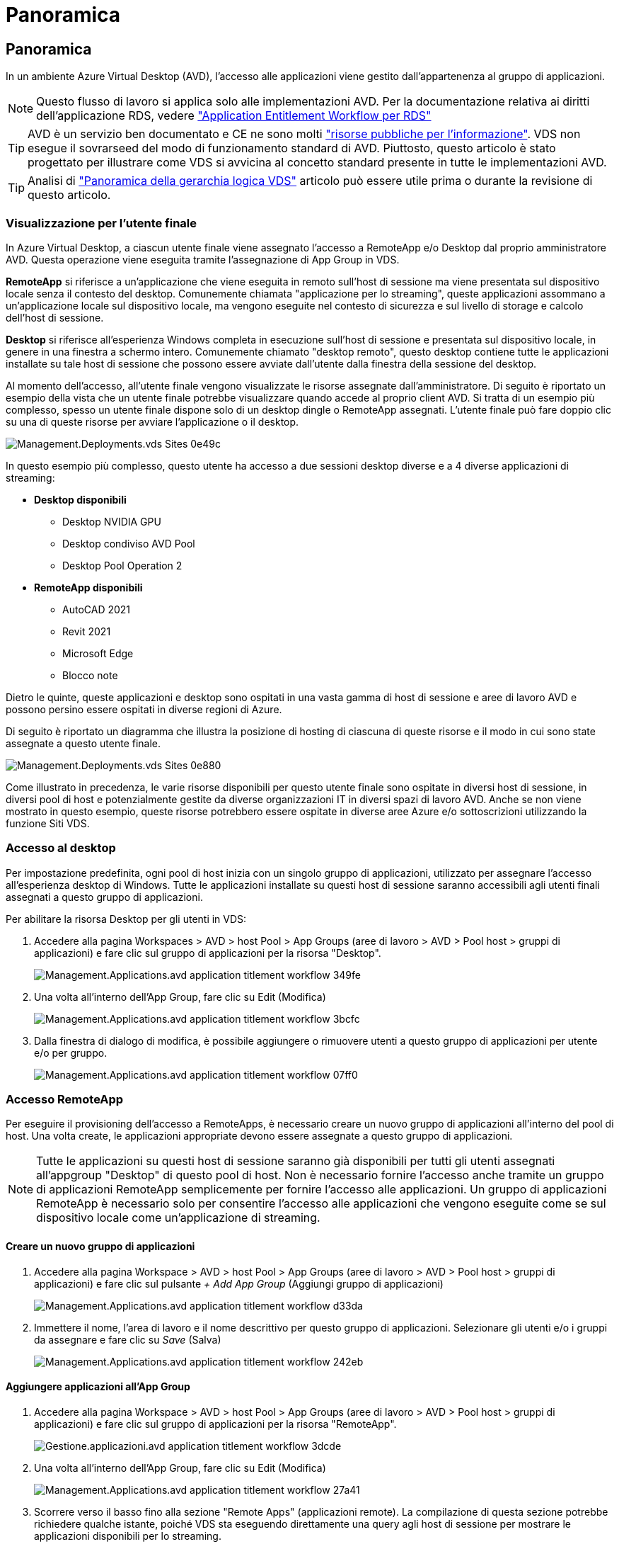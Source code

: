 = Panoramica
:allow-uri-read: 




== Panoramica

In un ambiente Azure Virtual Desktop (AVD), l'accesso alle applicazioni viene gestito dall'appartenenza al gruppo di applicazioni.


NOTE: Questo flusso di lavoro si applica solo alle implementazioni AVD. Per la documentazione relativa ai diritti dell'applicazione RDS, vedere link:Management.Applications.application_entitlement_workflow.html["Application Entitlement Workflow per RDS"]


TIP: AVD è un servizio ben documentato e CE ne sono molti link:https://docs.microsoft.com/en-us/azure/virtual-desktop/manage-app-groups["risorse pubbliche per l'informazione"]. VDS non esegue il sovrarseed del modo di funzionamento standard di AVD. Piuttosto, questo articolo è stato progettato per illustrare come VDS si avvicina al concetto standard presente in tutte le implementazioni AVD.


TIP: Analisi di link:Management.Deployments.logical_hierarchy_overview.html["Panoramica della gerarchia logica VDS"] articolo può essere utile prima o durante la revisione di questo articolo.



=== Visualizzazione per l'utente finale

In Azure Virtual Desktop, a ciascun utente finale viene assegnato l'accesso a RemoteApp e/o Desktop dal proprio amministratore AVD. Questa operazione viene eseguita tramite l'assegnazione di App Group in VDS.

*RemoteApp* si riferisce a un'applicazione che viene eseguita in remoto sull'host di sessione ma viene presentata sul dispositivo locale senza il contesto del desktop. Comunemente chiamata "applicazione per lo streaming", queste applicazioni assommano a un'applicazione locale sul dispositivo locale, ma vengono eseguite nel contesto di sicurezza e sul livello di storage e calcolo dell'host di sessione.

*Desktop* si riferisce all'esperienza Windows completa in esecuzione sull'host di sessione e presentata sul dispositivo locale, in genere in una finestra a schermo intero. Comunemente chiamato "desktop remoto", questo desktop contiene tutte le applicazioni installate su tale host di sessione che possono essere avviate dall'utente dalla finestra della sessione del desktop.

Al momento dell'accesso, all'utente finale vengono visualizzate le risorse assegnate dall'amministratore. Di seguito è riportato un esempio della vista che un utente finale potrebbe visualizzare quando accede al proprio client AVD. Si tratta di un esempio più complesso, spesso un utente finale dispone solo di un desktop dingle o RemoteApp assegnati. L'utente finale può fare doppio clic su una di queste risorse per avviare l'applicazione o il desktop.

image::Management.Deployments.vds_sites-0e49c.png[Management.Deployments.vds Sites 0e49c]

In questo esempio più complesso, questo utente ha accesso a due sessioni desktop diverse e a 4 diverse applicazioni di streaming:

* *Desktop disponibili*
+
** Desktop NVIDIA GPU
** Desktop condiviso AVD Pool
** Desktop Pool Operation 2


* *RemoteApp disponibili*
+
** AutoCAD 2021
** Revit 2021
** Microsoft Edge
** Blocco note




Dietro le quinte, queste applicazioni e desktop sono ospitati in una vasta gamma di host di sessione e aree di lavoro AVD e possono persino essere ospitati in diverse regioni di Azure.

Di seguito è riportato un diagramma che illustra la posizione di hosting di ciascuna di queste risorse e il modo in cui sono state assegnate a questo utente finale.

image::Management.Deployments.vds_sites-0e880.png[Management.Deployments.vds Sites 0e880]

Come illustrato in precedenza, le varie risorse disponibili per questo utente finale sono ospitate in diversi host di sessione, in diversi pool di host e potenzialmente gestite da diverse organizzazioni IT in diversi spazi di lavoro AVD. Anche se non viene mostrato in questo esempio, queste risorse potrebbero essere ospitate in diverse aree Azure e/o sottoscrizioni utilizzando la funzione Siti VDS.



=== Accesso al desktop

Per impostazione predefinita, ogni pool di host inizia con un singolo gruppo di applicazioni, utilizzato per assegnare l'accesso all'esperienza desktop di Windows. Tutte le applicazioni installate su questi host di sessione saranno accessibili agli utenti finali assegnati a questo gruppo di applicazioni.

.Per abilitare la risorsa Desktop per gli utenti in VDS:
. Accedere alla pagina Workspaces > AVD > host Pool > App Groups (aree di lavoro > AVD > Pool host > gruppi di applicazioni) e fare clic sul gruppo di applicazioni per la risorsa "Desktop".
+
image::Management.Applications.avd_application_entitlement_workflow-349fe.png[Management.Applications.avd application titlement workflow 349fe]

. Una volta all'interno dell'App Group, fare clic su Edit (Modifica)
+
image::Management.Applications.avd_application_entitlement_workflow-3bcfc.png[Management.Applications.avd application titlement workflow 3bcfc]

. Dalla finestra di dialogo di modifica, è possibile aggiungere o rimuovere utenti a questo gruppo di applicazioni per utente e/o per gruppo.
+
image::Management.Applications.avd_application_entitlement_workflow-07ff0.png[Management.Applications.avd application titlement workflow 07ff0]





=== Accesso RemoteApp

Per eseguire il provisioning dell'accesso a RemoteApps, è necessario creare un nuovo gruppo di applicazioni all'interno del pool di host. Una volta create, le applicazioni appropriate devono essere assegnate a questo gruppo di applicazioni.


NOTE: Tutte le applicazioni su questi host di sessione saranno già disponibili per tutti gli utenti assegnati all'appgroup "Desktop" di questo pool di host. Non è necessario fornire l'accesso anche tramite un gruppo di applicazioni RemoteApp semplicemente per fornire l'accesso alle applicazioni. Un gruppo di applicazioni RemoteApp è necessario solo per consentire l'accesso alle applicazioni che vengono eseguite come se sul dispositivo locale come un'applicazione di streaming.



==== Creare un nuovo gruppo di applicazioni

. Accedere alla pagina Workspace > AVD > host Pool > App Groups (aree di lavoro > AVD > Pool host > gruppi di applicazioni) e fare clic sul pulsante _+ Add App Group_ (Aggiungi gruppo di applicazioni)
+
image::Management.Applications.avd_application_entitlement_workflow-d33da.png[Management.Applications.avd application titlement workflow d33da]

. Immettere il nome, l'area di lavoro e il nome descrittivo per questo gruppo di applicazioni. Selezionare gli utenti e/o i gruppi da assegnare e fare clic su _Save_ (Salva)
+
image::Management.Applications.avd_application_entitlement_workflow-242eb.png[Management.Applications.avd application titlement workflow 242eb]





==== Aggiungere applicazioni all'App Group

. Accedere alla pagina Workspace > AVD > host Pool > App Groups (aree di lavoro > AVD > Pool host > gruppi di applicazioni) e fare clic sul gruppo di applicazioni per la risorsa "RemoteApp".
+
image::Management.Applications.avd_application_entitlement_workflow-3dcde.png[Gestione.applicazioni.avd application titlement workflow 3dcde]

. Una volta all'interno dell'App Group, fare clic su Edit (Modifica)
+
image::Management.Applications.avd_application_entitlement_workflow-27a41.png[Management.Applications.avd application titlement workflow 27a41]

. Scorrere verso il basso fino alla sezione "Remote Apps" (applicazioni remote). La compilazione di questa sezione potrebbe richiedere qualche istante, poiché VDS sta eseguendo direttamente una query agli host di sessione per mostrare le applicazioni disponibili per lo streaming.
+
image::Management.Applications.avd_application_entitlement_workflow-1e9f2.png[Management.Applications.avd application titlement workflow 1e9f2]

. Cercare e selezionare le applicazioni a cui gli utenti di questo gruppo di applicazioni devono accedere come risorsa RemoteApp.

